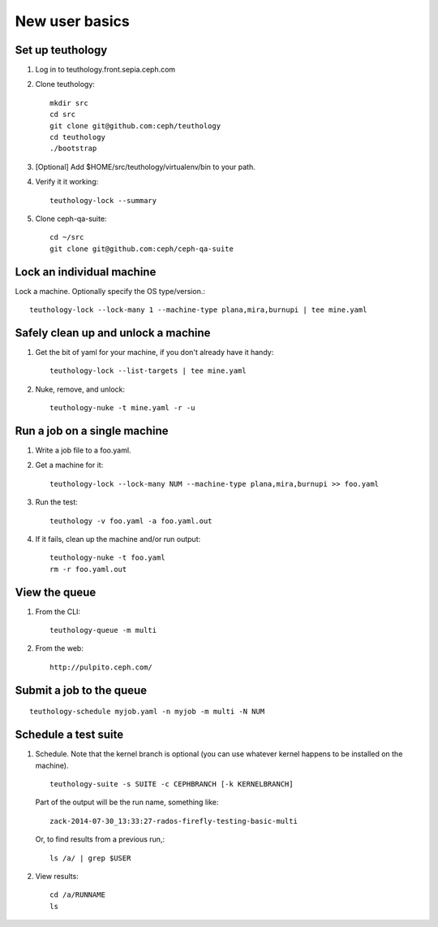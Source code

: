New user basics
===============

Set up teuthology
-----------------

#. Log in to teuthology.front.sepia.ceph.com

#. Clone teuthology::

     mkdir src
     cd src
     git clone git@github.com:ceph/teuthology
     cd teuthology
     ./bootstrap

#. [Optional] Add $HOME/src/teuthology/virtualenv/bin to your path.

#. Verify it it working::

     teuthology-lock --summary

#. Clone ceph-qa-suite::

     cd ~/src
     git clone git@github.com:ceph/ceph-qa-suite


Lock an individual machine
--------------------------

Lock a machine.  Optionally specify the OS type/version.::

     teuthology-lock --lock-many 1 --machine-type plana,mira,burnupi | tee mine.yaml

Safely clean up and unlock a machine
------------------------------------

#. Get the bit of yaml for your machine, if you don't already have it handy::

     teuthology-lock --list-targets | tee mine.yaml

#. Nuke, remove, and unlock::

     teuthology-nuke -t mine.yaml -r -u

Run a job on a single machine
-----------------------------

#. Write a job file to a foo.yaml.

#. Get a machine for it::

     teuthology-lock --lock-many NUM --machine-type plana,mira,burnupi >> foo.yaml

#. Run the test::

     teuthology -v foo.yaml -a foo.yaml.out

#. If it fails, clean up the machine and/or run output::

     teuthology-nuke -t foo.yaml
     rm -r foo.yaml.out


View the queue
--------------

#. From the CLI::

      teuthology-queue -m multi

#. From the web::

      http://pulpito.ceph.com/


Submit a job to the queue
-------------------------

::

     teuthology-schedule myjob.yaml -n myjob -m multi -N NUM

Schedule a test suite
---------------------

#. Schedule.  Note that the kernel branch is optional (you can use
   whatever kernel happens to be installed on the machine). ::

     teuthology-suite -s SUITE -c CEPHBRANCH [-k KERNELBRANCH]

   Part of the output will be the run name, something like::

     zack-2014-07-30_13:33:27-rados-firefly-testing-basic-multi

   Or, to find results from a previous run,::

    ls /a/ | grep $USER

#. View results::

    cd /a/RUNNAME
    ls





  

